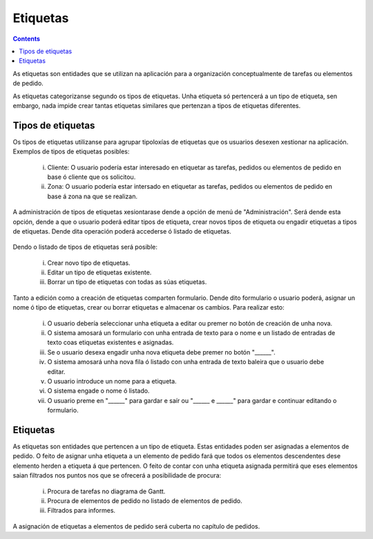Etiquetas
#########

.. contents::

As etiquetas son entidades que se utilizan na aplicación para a organización conceptualmente de tarefas ou elementos de pedido.

As etiquetas categorizanse segundo os tipos de etiquetas. Unha etiqueta só pertencerá a un tipo de etiqueta, sen embargo, nada impide crear tantas etiquetas similares que pertenzan a tipos de etiquetas diferentes.

Tipos de etiquetas
==================

Os tipos de etiquetas utilizanse para agrupar tipoloxías de etiquetas que os usuarios desexen xestionar na aplicación. Exemplos de tipos de etiquetas posibles:

   i. Cliente: O usuario podería estar interesado en etiquetar as tarefas, pedidos ou elementos de pedido en base ó cliente que os solicitou.
   ii. Zona: O usuario podería estar intersado en etiquetar as tarefas, pedidos ou elementos de pedido en base á zona na que se realizan.

A administración de tipos de etiquetas xesiontarase dende a opción de menú de "Administración". Será dende esta opción, dende a que o usuario poderá editar tipos de etiqueta, crear novos tipos de etiqueta ou engadir etiquetas a tipos de etiquetas. Dende dita operación poderá accederse ó listado de etiquetas.

.. figure:: images/tag-types-list.png
   :scale: 50

Dendo o listado de tipos de etiquetas será posible:

   i. Crear novo tipo de etiquetas.
   ii. Editar un tipo de etiquetas existente.
   iii. Borrar un tipo de etiquetas con todas as súas etiquetas.

Tanto a edición como a creación de etiquetas comparten formulario. Dende dito formulario o usuario poderá, asignar un nome ó tipo de etiquetas, crear ou borrar etiquetas e almacenar os cambios. Para realizar esto:

   i. O usuario debería seleccionar unha etiqueta a editar ou premer no botón de creación de unha nova.
   ii. O sistema amosará un formulario con unha entrada de texto para o nome e un listado de entradas de texto coas etiquetas existentes e asignadas.
   iii. Se o usuario desexa engadir unha nova etiqueta debe premer no botón "______".
   iv. O sistema amosará unha nova fila ó listado con unha entrada de texto baleira que o usuario debe editar.
   v. O usuario introduce un nome para a etiqueta.
   vi. O sistema engade o nome ó listado.
   vii. O usuario preme en "______" para gardar e saír ou "______ e ______" para gardar e continuar editando o formulario.



.. figure:: images/tag-types-edition.png
   :scale: 50

Etiquetas
=========

As etiquetas son entidades que pertencen a un tipo de etiqueta. Estas entidades poden ser asignadas a elementos de pedido. O feito de asignar unha etiqueta a un elemento de pedido fará que todos os elementos descendentes dese elemento herden a etiqueta á que pertencen. O feito de contar con unha etiqueta asignada permitirá que eses elementos saian filtrados nos puntos nos que se ofrecerá a posibilidade de procura:

   i. Procura de tarefas no diagrama de Gantt.
   ii. Procura de elementos de pedido no listado de elementos de pedido.
   iii. Filtrados para informes.

A asignación de etiquetas a elementos de pedido será cuberta no capítulo de pedidos.
